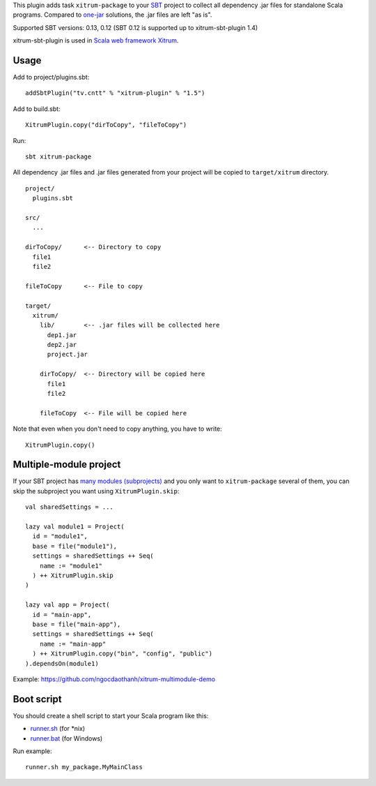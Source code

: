 This plugin adds task ``xitrum-package`` to your `SBT <http://www.scala-sbt.org/>`_
project to collect all dependency .jar files for standalone Scala programs. Compared to
`one-jar <http://www.scala-sbt.org/release/docs/Community/Community-Plugins#one-jar-plugins>`_
solutions, the .jar files are left "as is".

Supported SBT versions: 0.13, 0.12 (SBT 0.12 is supported up to xitrum-sbt-plugin 1.4)

xitrum-sbt-plugin is used in `Scala web framework Xitrum <http://ngocdaothanh.github.io/xitrum/>`_.

Usage
-----

Add to project/plugins.sbt:

::

  addSbtPlugin("tv.cntt" % "xitrum-plugin" % "1.5")

Add to build.sbt:

::

  XitrumPlugin.copy("dirToCopy", "fileToCopy")

Run:

::

  sbt xitrum-package

All dependency .jar files and .jar files generated from your project
will be copied to ``target/xitrum`` directory.

::

  project/
    plugins.sbt

  src/
    ...

  dirToCopy/      <-- Directory to copy
    file1
    file2

  fileToCopy      <-- File to copy

  target/
    xitrum/
      lib/        <-- .jar files will be collected here
        dep1.jar
        dep2.jar
        project.jar

      dirToCopy/  <-- Directory will be copied here
        file1
        file2

      fileToCopy  <-- File will be copied here

Note that even when you don't need to copy anything, you have to write:

::

  XitrumPlugin.copy()

Multiple-module project
-----------------------

If your SBT project has
`many modules (subprojects) <http://www.scala-sbt.org/0.13.0/docs/Getting-Started/Multi-Project.html>`_
and you only want to ``xitrum-package`` several of them, you can skip the
subproject you want using ``XitrumPlugin.skip``:

::

  val sharedSettings = ...

  lazy val module1 = Project(
    id = "module1",
    base = file("module1"),
    settings = sharedSettings ++ Seq(
      name := "module1"
    ) ++ XitrumPlugin.skip
  )

  lazy val app = Project(
    id = "main-app",
    base = file("main-app"),
    settings = sharedSettings ++ Seq(
      name := "main-app"
    ) ++ XitrumPlugin.copy("bin", "config", "public")
  ).dependsOn(module1)

Example: https://github.com/ngocdaothanh/xitrum-multimodule-demo

Boot script
-----------

You should create a shell script to start your Scala program like this:

* `runner.sh <https://github.com/ngocdaothanh/xitrum-new/blob/master/bin/runner>`_ (for *nix)
* `runner.bat <https://github.com/ngocdaothanh/xitrum-new/blob/master/bin/runner.bat>`_ (for Windows)

Run example:

::

  runner.sh my_package.MyMainClass
